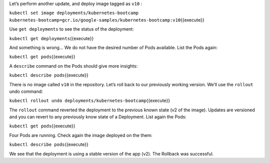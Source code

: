 Let’s perform another update, and deploy image tagged as ``v10`` :

``kubectl set image deployments/kubernetes-bootcamp kubernetes-bootcamp=gcr.io/google-samples/kubernetes-bootcamp:v10``\ {{execute}}

Use ``get deployments`` to see the status of the deployment:

``kubectl get deployments``\ {{execute}}

And something is wrong… We do not have the desired number of Pods
available. List the Pods again:

``kubectl get pods``\ {{execute}}

A ``describe`` command on the Pods should give more insights:

``kubectl describe pods``\ {{execute}}

There is no image called ``v10`` in the repository. Let’s roll back to
our previously working version. We’ll use the ``rollout`` undo command:

``kubectl rollout undo deployments/kubernetes-bootcamp``\ {{execute}}

The ``rollout`` command reverted the deployment to the previous known
state (v2 of the image). Updates are versioned and you can revert to any
previously know state of a Deployment. List again the Pods:

``kubectl get pods``\ {{execute}}

Four Pods are running. Check again the image deployed on the them:

``kubectl describe pods``\ {{execute}}

We see that the deployment is using a stable version of the app (v2).
The Rollback was successful.
